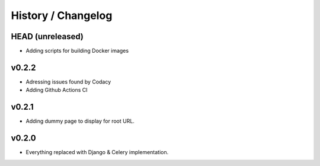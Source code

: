 ===================
History / Changelog
===================

-----------------
HEAD (unreleased)
-----------------

- Adding scripts for building Docker images

------
v0.2.2
------

- Adressing issues found by Codacy
- Adding Github Actions CI

------
v0.2.1
------

- Adding dummy page to display for root URL.

------
v0.2.0
------

- Everything replaced with Django & Celery implementation.

